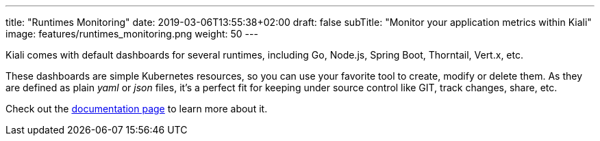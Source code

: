 ---
title: "Runtimes Monitoring"
date: 2019-03-06T13:55:38+02:00
draft: false
subTitle: "Monitor your application metrics within Kiali"
image: features/runtimes_monitoring.png
weight: 50
---

Kiali comes with default dashboards for several runtimes, including Go, Node.js, Spring Boot, Thorntail, Vert.x, etc.

These dashboards are simple Kubernetes resources, so you can use your favorite tool to create, modify or delete them.
As they are defined as plain _yaml_ or _json_ files, it's a perfect fit for keeping under source control like GIT, track changes, share, etc.

Check out the link:/documentation/runtimes-monitoring/[documentation page] to learn more about it.
